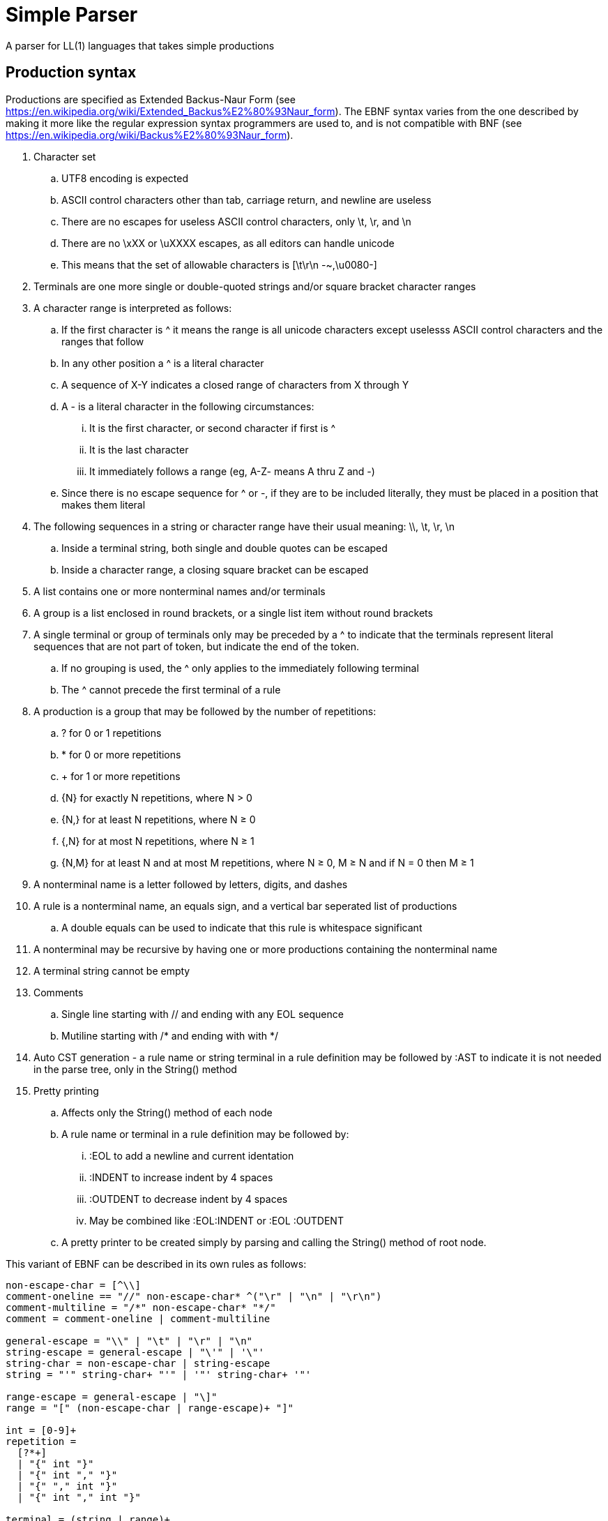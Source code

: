 // SPDX-License-Identifier: Apache-2.0
:doctype: article

= Simple Parser

A parser for LL(1) languages that takes simple productions

== Production syntax

Productions are specified as Extended Backus-Naur Form (see https://en.wikipedia.org/wiki/Extended_Backus%E2%80%93Naur_form).
The EBNF syntax varies from the one described by making it more like the regular expression syntax programmers are used to,
and is not compatible with BNF (see https://en.wikipedia.org/wiki/Backus%E2%80%93Naur_form).

. Character set
.. UTF8 encoding is expected
.. ASCII control characters other than tab, carriage return, and newline are useless
.. There are no escapes for useless ASCII control characters, only \t, \r, and \n
.. There are no \xXX or \uXXXX escapes, as all editors can handle unicode
.. This means that the set of allowable characters is [\t\r\n -~,\u0080-]
. Terminals are one more single or double-quoted strings and/or square bracket character ranges
. A character range is interpreted as follows:
.. If the first character is ^ it means the range is all unicode characters except uselesss ASCII control characters and the ranges that follow
.. In any other position a ^ is a literal character
.. A sequence of X-Y indicates a closed range of characters from X through Y
.. A - is a literal character in the following circumstances:
... It is the first character, or second character if first is ^
... It is the last character
... It immediately follows a range (eg, A-Z- means A thru Z and -)
.. Since there is no escape sequence for ^ or -, if they are to be included literally, they must be placed in a position that makes them literal 
. The following sequences in a string or character range have their usual meaning: \\, \t, \r, \n  
.. Inside a terminal string, both single and double quotes can be escaped
.. Inside a character range, a closing square bracket can be escaped
. A list contains one or more nonterminal names and/or terminals  
. A group is a list enclosed in round brackets, or a single list item without round brackets
. A single terminal or group of terminals only may be preceded by a ^ to indicate that the terminals represent literal sequences that are not part of token, but indicate the end of the token.
.. If no grouping is used, the ^ only applies to the immediately following terminal
.. The ^ cannot precede the first terminal of a rule
. A production is a group that may be followed by the number of repetitions:
.. ? for 0 or 1 repetitions
.. * for 0 or more repetitions
.. + for 1 or more repetitions
.. {N} for exactly N repetitions, where N > 0
.. {N,} for at least N repetitions, where N ≥ 0
.. {,N} for at most N repetitions, where N ≥ 1
.. {N,M} for at least N and at most M repetitions, where N ≥ 0, M ≥ N and if N = 0 then M ≥ 1
. A nonterminal name is a letter followed by letters, digits, and dashes
. A rule is a nonterminal name, an equals sign, and a vertical bar seperated list of productions
.. A double equals can be used to indicate that this rule is whitespace significant
. A nonterminal may be recursive by having one or more productions containing the nonterminal name
. A terminal string cannot be empty
. Comments
.. Single line starting with // and ending with any EOL sequence
.. Mutiline starting with /* and ending with with */
. Auto CST generation - a rule name or string terminal in a rule definition may be followed by :AST to indicate it is not needed in the parse tree, only in the String() method
. Pretty printing
.. Affects only the String() method of each node
.. A rule name or terminal in a rule definition may be followed by:
... :EOL to add a newline and current identation
... :INDENT to increase indent by 4 spaces
... :OUTDENT to decrease indent by 4 spaces
... May be combined like :EOL:INDENT or :EOL :OUTDENT
.. A pretty printer to be created simply by parsing and calling the String() method of root node.

This variant of EBNF can be described in its own rules as follows:
....
non-escape-char = [^\\]
comment-oneline == "//" non-escape-char* ^("\r" | "\n" | "\r\n")
comment-multiline = "/*" non-escape-char* "*/"
comment = comment-oneline | comment-multiline 

general-escape = "\\" | "\t" | "\r" | "\n"
string-escape = general-escape | "\'" | '\"'
string-char = non-escape-char | string-escape
string = "'" string-char+ "'" | '"' string-char+ '"'

range-escape = general-escape | "\]"
range = "[" (non-escape-char | range-escape)+ "]"

int = [0-9]+
repetition = 
  [?*+]
  | "{" int "}"
  | "{" int "," "}"
  | "{" "," int "}"
  | "{" int "," int "}"

terminal = (string | range)+
identifier = [A-Za-z][A-Za-z0-9-]*

terminals = terminal | "(" terminal ("|" terminal)* ")"
inverted-terminals = "^" terminals
expression-part = terminal | identifier
expression = inverted-terminals | (expression-part+ | "(" expression-part+ ")") repetition?
 
production = expression+  
productions = production ("|":EOL:OUTDENT:INDENT production)*
nonterminal = identifier ("=" | "==") productions ";"

grammar = nonterminal+
....
